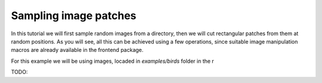 Sampling image patches
======================

In this tutorial we will first sample random images from a directory, then we will cut rectangular patches from them at random positions. As you will see, all this can
be achieved using a few operations, since suitable image manipulation macros are already available in the frontend package.

For this example we will be using images, locaded in `examples/birds` folder in the r


TODO: 